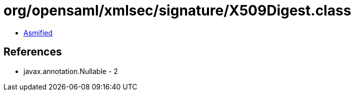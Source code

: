 = org/opensaml/xmlsec/signature/X509Digest.class

 - link:X509Digest-asmified.java[Asmified]

== References

 - javax.annotation.Nullable - 2
